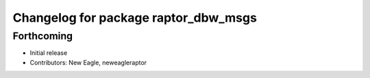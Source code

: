 ^^^^^^^^^^^^^^^^^^^^^^^^^^^^^^^^^^^^^
Changelog for package raptor_dbw_msgs
^^^^^^^^^^^^^^^^^^^^^^^^^^^^^^^^^^^^^

Forthcoming
-----------
* Initial release
* Contributors: New Eagle, neweagleraptor
